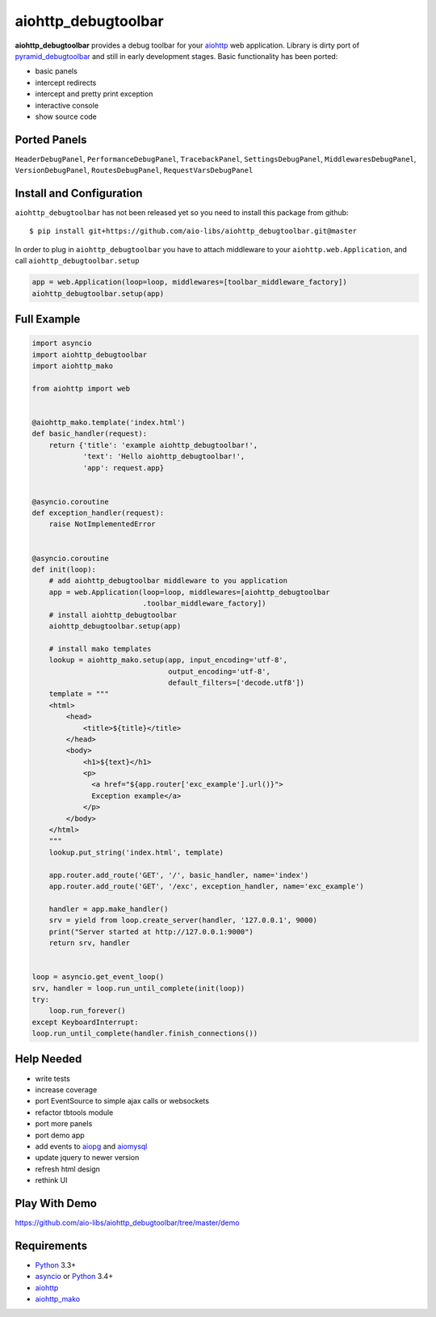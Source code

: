 aiohttp_debugtoolbar
====================
.. image:: https://travis-ci.org/aio-libs/aiohttp_debugtoolbar.svg?branch=master
    :target: https://travis-ci.org/aio-libs/aiohttp_debugtoolbar
    :alt: |Build status|
.. image:: https://coveralls.io/repos/aio-libs/aiohttp_debugtoolbar/badge.svg
    :target: https://coveralls.io/r/aio-libs/aiohttp_debugtoolbar
    :alt: |Coverage status|


**aiohttp_debugtoolbar** provides a debug toolbar for your aiohttp_
web application.  Library is dirty port of pyramid_debugtoolbar_ and
still in early development stages. Basic functionality has been
ported:

* basic panels
* intercept redirects
* intercept and pretty print exception
* interactive console
* show source code


Ported Panels
-------------
``HeaderDebugPanel``, ``PerformanceDebugPanel``, ``TracebackPanel``,
``SettingsDebugPanel``, ``MiddlewaresDebugPanel``, ``VersionDebugPanel``,
``RoutesDebugPanel``,  ``RequestVarsDebugPanel``


Install and Configuration
-------------------------
``aiohttp_debugtoolbar`` has not been released yet so you need to install
this package from github::

    $ pip install git+https://github.com/aio-libs/aiohttp_debugtoolbar.git@master


In order to plug in ``aiohttp_debugtoolbar`` you have to attach middleware to
your ``aiohttp.web.Application``, and call ``aiohttp_debugtoolbar.setup``

.. code:: python

    app = web.Application(loop=loop, middlewares=[toolbar_middleware_factory])
    aiohttp_debugtoolbar.setup(app)


Full Example
------------

.. code:: python

    import asyncio
    import aiohttp_debugtoolbar
    import aiohttp_mako

    from aiohttp import web


    @aiohttp_mako.template('index.html')
    def basic_handler(request):
        return {'title': 'example aiohttp_debugtoolbar!',
                'text': 'Hello aiohttp_debugtoolbar!',
                'app': request.app}


    @asyncio.coroutine
    def exception_handler(request):
        raise NotImplementedError


    @asyncio.coroutine
    def init(loop):
        # add aiohttp_debugtoolbar middleware to you application
        app = web.Application(loop=loop, middlewares=[aiohttp_debugtoolbar
                              .toolbar_middleware_factory])
        # install aiohttp_debugtoolbar
        aiohttp_debugtoolbar.setup(app)

        # install mako templates
        lookup = aiohttp_mako.setup(app, input_encoding='utf-8',
                                    output_encoding='utf-8',
                                    default_filters=['decode.utf8'])
        template = """
        <html>
            <head>
                <title>${title}</title>
            </head>
            <body>
                <h1>${text}</h1>
                <p>
                  <a href="${app.router['exc_example'].url()}">
                  Exception example</a>
                </p>
            </body>
        </html>
        """
        lookup.put_string('index.html', template)

        app.router.add_route('GET', '/', basic_handler, name='index')
        app.router.add_route('GET', '/exc', exception_handler, name='exc_example')

        handler = app.make_handler()
        srv = yield from loop.create_server(handler, '127.0.0.1', 9000)
        print("Server started at http://127.0.0.1:9000")
        return srv, handler


    loop = asyncio.get_event_loop()
    srv, handler = loop.run_until_complete(init(loop))
    try:
        loop.run_forever()
    except KeyboardInterrupt:
    loop.run_until_complete(handler.finish_connections())


Help Needed
-----------
* write tests
* increase coverage
* port EventSource to simple ajax calls or websockets
* refactor tbtools module
* port more panels
* port demo app
* add events to aiopg_ and aiomysql_
* update jquery to newer version
* refresh html design
* rethink UI

Play With Demo
--------------

https://github.com/aio-libs/aiohttp_debugtoolbar/tree/master/demo

Requirements
------------

* Python_ 3.3+
* asyncio_ or Python_ 3.4+
* aiohttp_
* aiohttp_mako_


.. _Python: https://www.python.org
.. _asyncio: http://docs.python.org/3.4/library/asyncio.html
.. _aiohttp: https://github.com/KeepSafe/aiohttp
.. _aiopg: https://github.com/aio-libs/aiopg
.. _aiomysql: https://github.com/aio-libs/aiomysql
.. _aiohttp_mako: https://github.com/aio-libs/aiohttp_mako
.. _pyramid_debugtoolbar: https://github.com/Pylons/pyramid_debugtoolbar
